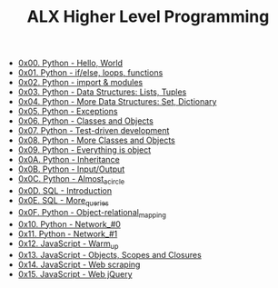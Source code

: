 #+TITLE: ALX Higher Level Programming

- [[./0x00-python-hello_world.org][0x00. Python - Hello, World]]
- [[./0x01-python-if_else_loops_functions.org][0x01. Python - if/else, loops, functions]]
- [[./0x02-python-import_modules.org][0x02. Python - import & modules]]
- [[./0x03-python-data_structures.org][0x03. Python - Data Structures: Lists, Tuples]]
- [[./0x04-python-more_data_structures.org][0x04. Python - More Data Structures: Set, Dictionary]]
- [[./0x05-python-exceptions.org][0x05. Python - Exceptions]]
- [[./0x06-python-classes.org][0x06. Python - Classes and Objects]]
- [[./0x07-python-test_driven_development.org][0x07. Python - Test-driven development]]
- [[./0x08-python-more_classes.org][0x08. Python - More Classes and Objects]]
- [[./0x09-python-everything_is_object.org][0x09. Python - Everything is object]]
- [[./0x0A-python-inheritance.org][0x0A. Python - Inheritance]]
- [[./0x0B-python-input_output.org][0x0B. Python - Input/Output]]
- [[./0x0C-python-almost_a_circle.org][0x0C. Python - Almost_a_circle]]
- [[./0x0D-SQL_introduction.org][0x0D. SQL - Introduction]]
- [[./0x0E-SQL_more_queries.org][0x0E. SQL - More_queries]]
- [[./0x0F-python-object_relational_mapping.org][0x0F. Python - Object-relational_mapping]]
- [[./0x10-python-network_0.org][0x10. Python - Network_#0]]
- [[./0x11-python-network_1.org][0x11. Python - Network_#1]]
- [[./0x12-javascript-warm_up.org][0x12. JavaScript - Warm_up]]
- [[./0x13-javascript_objects_scopes_closures.org][0x13. JavaScript - Objects, Scopes and Closures]]
- [[./0x14-javascript-web_scraping.org][0x14. JavaScript - Web scraping]]
- [[./0x15-javascript-web_jquery.org][0x15. JavaScript - Web jQuery]]
